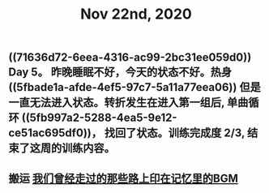 #+TITLE: Nov 22nd, 2020

** ((71636d72-6eea-4316-ac99-2bc31ee059d0)) Day 5。 昨晚睡眠不好，今天的状态不好。热身 ((5fbade1a-afde-4ef5-97c7-5a11a77eea06)) 但是一直无法进入状态。转折发生在进入第一组后, 单曲循环 ((5fb997a2-5288-4ea5-9e12-ce51ac695df0))， 找回了状态。训练完成度 2/3, 结束了这周的训练内容。
** 搬运 [[file:../pages/我们曾经走过的那些路上印在记忆里的bgm.org][我们曾经走过的那些路上印在记忆里的BGM]]
